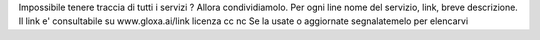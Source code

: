 Impossibile tenere traccia di tutti i servizi ? Allora condividiamolo.
Per ogni line nome del servizio, link, breve descrizione.
Il link e' consultabile su www.gloxa.ai/link licenza cc nc 
Se la usate o aggiornate segnalatemelo per elencarvi
